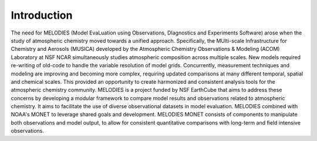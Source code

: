 Introduction
============

The need for MELODIES (Model EvaLuation using Observations, DIagnostics 
and Experiments Software) arose when the study of atmospheric chemistry 
moved towards a unified approach. Specifically, the MUlti-scale 
Infrastructure for Chemistry and Aerosols (MUSICA) developed by the 
Atmospheric Chemistry Observations & Modeling (ACOM) Laboratory at NSF NCAR 
simultaneously studies atmospheric composition across multiple scales. 
New models required re-writing of old-code to handle the variable 
resolution of model grids. Concurrently, measurement techniques and 
modeling are improving and becoming more complex, requiring updated 
comparisons at many different temporal, spatial and chemical scales. 
This provided an opportunity to create harmonized and consistent analysis 
tools for the atmospheric chemistry community. MELODIES is a project funded 
by NSF EarthCube that aims to address these concerns by developing a 
modular framework to compare model results and observations related to 
atmospheric chemistry. It aims to facilitate the use of diverse 
observational datasets in model evaluation. MELODIES combined with 
NOAA's MONET to leverage shared goals and development. MELODIES MONET
consists of components to manipulate both observations and model output, 
to allow for consistent quantitative comparisons with long-term and 
field intensive observations.

